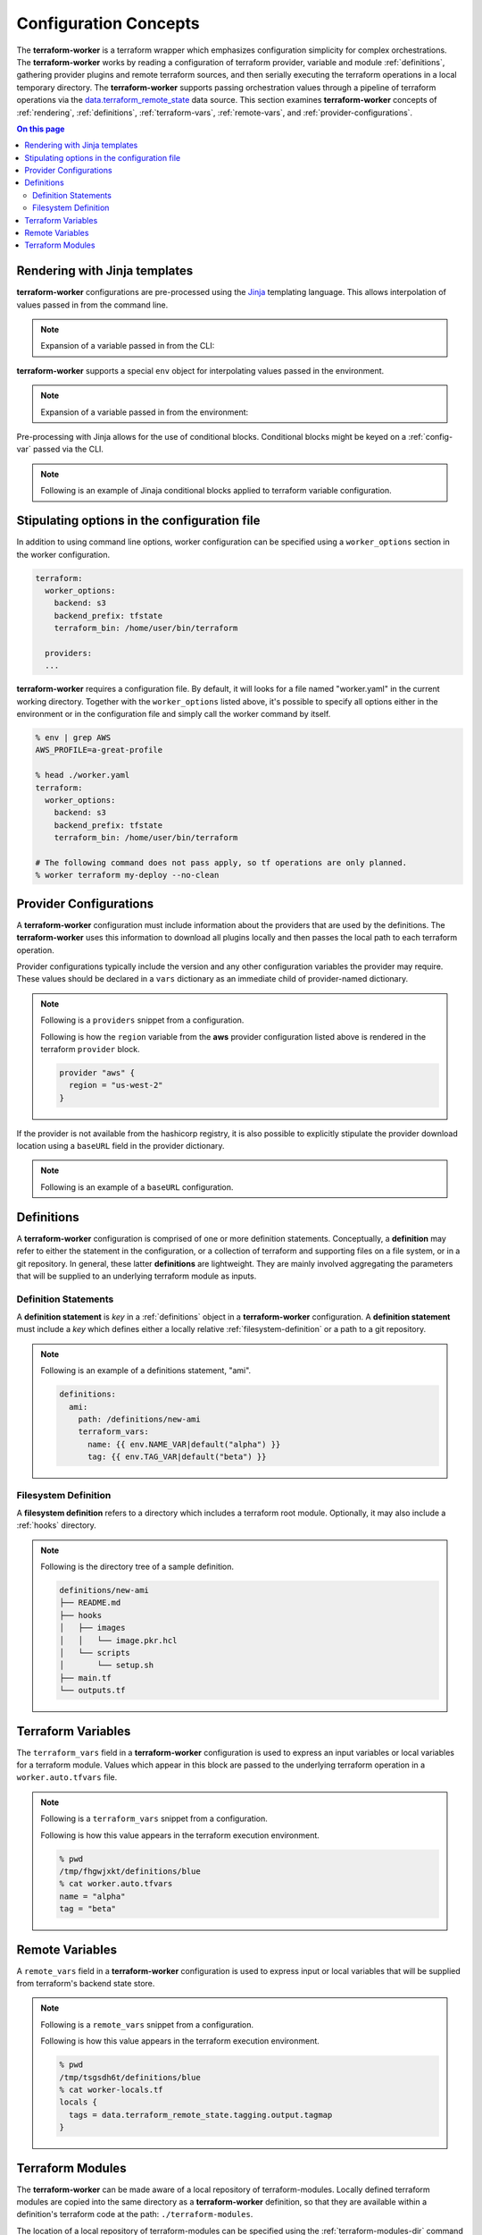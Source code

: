 Configuration Concepts
======================

The **terraform-worker** is a terraform wrapper which emphasizes configuration simplicity for 
complex orchestrations.  The **terraform-worker** works by reading a configuration of terraform
provider, variable and module :ref:`definitions`, gathering provider plugins and remote terraform
sources, and then serially executing the terraform operations in a local temporary directory. The
**terraform-worker** supports passing orchestration values through a pipeline of terraform operations
via the `data\.terraform_remote_state <https://www.terraform.io/docs/language/state/remote-state-data.html>`_
data source. This section examines **terraform-worker** concepts of :ref:`rendering`, :ref:`definitions`,
:ref:`terraform-vars`, :ref:`remote-vars`, and :ref:`provider-configurations`.

.. contents:: On this page
   :depth: 3

.. index::
   single: jinja templates

.. _rendering:

Rendering with Jinja templates
-------------------------------

**terraform-worker** configurations are pre-processed using the `Jinja <https://jinja.palletsprojects.com/en/2.11.x/>`_
templating language. This allows interpolation of values passed in from the command line.

.. note:: 

   Expansion of a variable passed in from the CLI:

   .. code-block:: yaml
      :emphasize-lines: 5

      providers:
        aws:
          vars:
            version: ">= 3.16.0"
            region: {{ aws_region }}

**terraform-worker** supports a special ``env`` object for interpolating values passed in the environment.

.. note::

   Expansion of a variable passed in from the environment:

   .. code-block:: yaml
      :emphasize-lines: 4-5

      definitions:
        blue:
          terraform_vars:
            name: {{ env.NAME_VAR|default("alpha") }}
            tag: {{ env.TAG_VAR|default("beta") }}

Pre-processing with Jinja allows for the use of conditional blocks. Conditional blocks might be keyed on a
:ref:`config-var` passed via the CLI.

.. note::

   Following is an example of Jinaja conditional blocks applied to terraform variable configuration.

   .. code-block:: jinja
      :emphasize-lines: 4-8

      definitions:
        blue:
          path: /definitions/charts
          terraform_vars:
            {% if env.CHART_HOME is defined and env.CHART_HOME %}
            chart_base_path: "{{ env.CHART_HOME }}/helm-charts"
            {% else %}
            chart_base_path: "{{ env.HOME }}/helm-charts"
            {% endif %}
            homedir: {{ env.HOME }}

.. index::
   single: worker options

.. _worker-options:

Stipulating options in the configuration file
---------------------------------------------

In addition to using command line options, worker configuration can be specified using a ``worker_options`` section in
the worker configuration.

.. code-block:: yaml

    terraform:
      worker_options:
        backend: s3
        backend_prefix: tfstate
        terraform_bin: /home/user/bin/terraform

      providers:
      ...

**terraform-worker** requires a configuration file.  By default, it will looks for a file named "worker.yaml" in the
current working directory.  Together with the ``worker_options`` listed above, it's possible to specify all options 
either in the environment or in the configuration file and simply call the worker command by itself.

.. code-block:: bash

    % env | grep AWS
    AWS_PROFILE=a-great-profile

    % head ./worker.yaml
    terraform:
      worker_options:
        backend: s3
        backend_prefix: tfstate
        terraform_bin: /home/user/bin/terraform

    # The following command does not pass apply, so tf operations are only planned.
    % worker terraform my-deploy --no-clean

.. index::
   single: provider configurations

.. _provider-configurations:

Provider Configurations
-----------------------

A **terraform-worker** configuration must include information about the providers that are used by the
definitions. The **terraform-worker** uses this information to download all plugins locally and then
passes the local path to each terraform operation.

Provider configurations typically include the version and any other configuration variables the provider
may require. These values should be declared in a ``vars`` dictionary as an immediate child of provider-named
dictionary.

.. note::

    Following is a ``providers`` snippet from a configuration.

    .. code-block:: yaml
       :emphasize-lines: 2-9

       terraform:
         providers:
           aws:
             vars:
               version: ">= 3.16.0"
               region: {{ aws_region }}
           'null':
             vars:
               version: ">= 3.0.0"

    Following is how the ``region`` variable from the **aws** provider configuration listed above is rendered
    in the terraform ``provider`` block.

    .. code-block:: terraform

        provider "aws" {
          region = "us-west-2"
        }

If the provider is not available from the hashicorp registry, it is also possible to explicitly stipulate
the provider download location using a ``baseURL`` field in the provider dictionary.

.. note::

   Following is an example of a ``baseURL`` configuration.

   .. code-block:: yaml
      :emphasize-lines: 4

      terraform:
        providers:
          kubectl:
            baseURL: https://github.com/gavinbunney/terraform-provider-kubectl/releases/download/v1.9.4
            vars:
              version: "1.9.4"

.. index::
   single: definition

.. _definitions:

Definitions
-----------

A **terraform-worker** configuration is comprised of one or more definition statements. Conceptually, a 
**definition** may refer to either the statement in the configuration, or a collection of terraform and 
supporting files on a file system, or in a git repository. In general, these latter **definitions** are
lightweight.  They are mainly involved aggregating the parameters that will be supplied to an underlying
terraform module as inputs.

.. _definition-statements:

Definition Statements
+++++++++++++++++++++

A **definition statement** is `key` in a :ref:`definitions` object in a **terraform-worker** configuration.
A **definition statement** must include a `key` which defines either a locally relative :ref:`filesystem-definition`
or a path to a git repository.

.. note:: Following is an example of a definitions statement, "ami". 

   .. code-block:: yaml

      definitions:
        ami:
          path: /definitions/new-ami
          terraform_vars:
            name: {{ env.NAME_VAR|default("alpha") }}
            tag: {{ env.TAG_VAR|default("beta") }}

.. _filesystem-definition:

Filesystem Definition
+++++++++++++++++++++

A **filesystem definition** refers to a directory which includes a terraform root module.  Optionally, it may also
include a :ref:`hooks` directory.

.. note::

   Following is the directory tree of a sample definition.

   .. code-block:: bash

      definitions/new-ami
      ├── README.md
      ├── hooks
      │   ├── images
      │   │   └── image.pkr.hcl
      │   └── scripts
      │       └── setup.sh
      ├── main.tf
      └── outputs.tf

.. index::
   single: terraform_vars

.. _terraform-vars:

Terraform Variables
-------------------

The ``terraform_vars`` field  in a **terraform-worker** configuration is used to express an input
variables or local variables for a terraform module. Values which appear in this block are passed to
the underlying terraform operation in a ``worker.auto.tfvars`` file.

.. note::

   Following is a ``terraform_vars`` snippet from a configuration.

   .. code-block:: yaml
      :emphasize-lines: 5-7

      terraform:
        ...
        definitions:
          blue:
            terraform_vars:
              name: alpha
              tag: beta
      ...

   Following is how this value appears in the terraform execution environment.

   .. code-block:: bash

      % pwd
      /tmp/fhgwjxkt/definitions/blue
      % cat worker.auto.tfvars
      name = "alpha"
      tag = "beta"

.. index::
   single: remote_vars

.. _remote-vars:

Remote Variables
----------------

A ``remote_vars`` field in a **terraform-worker** configuration is used to express input or local
variables that will be supplied from terraform's backend state store.

.. note::

   Following is a ``remote_vars`` snippet from a configuration.

   .. code-block:: yaml
      :emphasize-lines: 10,11

      ...
      terraform:
        ...
        definitions:
          tagging:
            # This definition includes an output value for tagmap
            path: /definitions/tagging

          blue:
            remote_vars:
              tags: tagging.output.tagmap
      ...

   Following is how this value appears in the terraform execution environment.

   .. code-block:: bash

      % pwd
      /tmp/tsgsdh6t/definitions/blue
      % cat worker-locals.tf
      locals {
        tags = data.terraform_remote_state.tagging.output.tagmap
      }

.. index::
   single: terraform modules

.. _terraform-modules:

Terraform Modules
-----------------

The **terraform-worker** can be made aware of a local repository of terraform-modules.  Locally defined
terraform modules are copied into the same directory as a **terraform-worker** definition, so that they
are available within a definition's terraform code at the path: ``./terraform-modules``.

The location of a local repository of terraform-modules can be specified using the
:ref:`terraform-modules-dir` command line option.

